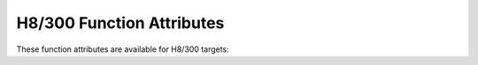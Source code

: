 ..
  Copyright 1988-2022 Free Software Foundation, Inc.
  This is part of the GCC manual.
  For copying conditions, see the copyright.rst file.

.. _h8-300-function-attributes:

H8/300 Function Attributes
^^^^^^^^^^^^^^^^^^^^^^^^^^

These function attributes are available for H8/300 targets:

.. index:: function_vector function attribute, H8/300

.. h8-300-fn-attr:: function_vector

  Use this attribute on the H8/300, H8/300H, and H8S to indicate
  that the specified function should be called through the function vector.
  Calling a function through the function vector reduces code size; however,
  the function vector has a limited size (maximum 128 entries on the H8/300
  and 64 entries on the H8/300H and H8S)
  and shares space with the interrupt vector.

.. index:: interrupt_handler function attribute, H8/300

.. h8-300-fn-attr:: interrupt_handler

  Use this attribute on the H8/300, H8/300H, and H8S to
  indicate that the specified function is an interrupt handler.  The compiler
  generates function entry and exit sequences suitable for use in an
  interrupt handler when this attribute is present.

.. index:: saveall function attribute, H8/300, save all registers on the H8/300, H8/300H, and H8S

.. h8-300-fn-attr:: saveall

  Use this attribute on the H8/300, H8/300H, and H8S to indicate that
  all registers except the stack pointer should be saved in the prologue
  regardless of whether they are used or not.
